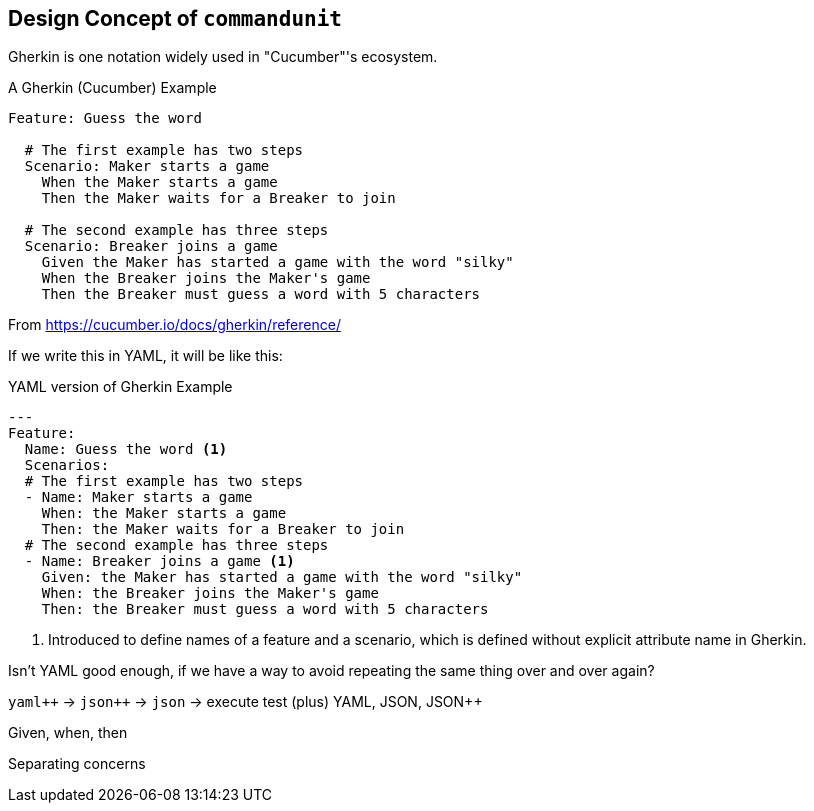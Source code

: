 == Design Concept of `commandunit`


Gherkin is one notation widely used in "Cucumber"'s ecosystem.

[source, gherkin]
.A Gherkin (Cucumber) Example
----
Feature: Guess the word

  # The first example has two steps
  Scenario: Maker starts a game
    When the Maker starts a game
    Then the Maker waits for a Breaker to join

  # The second example has three steps
  Scenario: Breaker joins a game
    Given the Maker has started a game with the word "silky"
    When the Breaker joins the Maker's game
    Then the Breaker must guess a word with 5 characters
----
From https://cucumber.io/docs/gherkin/reference/

If we write this in YAML, it will be like this:


[source, yaml]
.YAML version of Gherkin Example
----
---
Feature:
  Name: Guess the word <1>
  Scenarios:
  # The first example has two steps
  - Name: Maker starts a game
    When: the Maker starts a game
    Then: the Maker waits for a Breaker to join
  # The second example has three steps
  - Name: Breaker joins a game <1>
    Given: the Maker has started a game with the word "silky"
    When: the Breaker joins the Maker's game
    Then: the Breaker must guess a word with 5 characters
----
<1> Introduced to define names of a feature and a scenario, which is defined without explicit attribute name in Gherkin.

Isn't YAML good enough, if we have a way to avoid repeating the same thing over and over again?

`yaml{plus}{plus}` -> `json{plus}{plus}` -> `json` -> execute test
(plus)
YAML, JSON, JSON++

Given, when, then

Separating concerns

